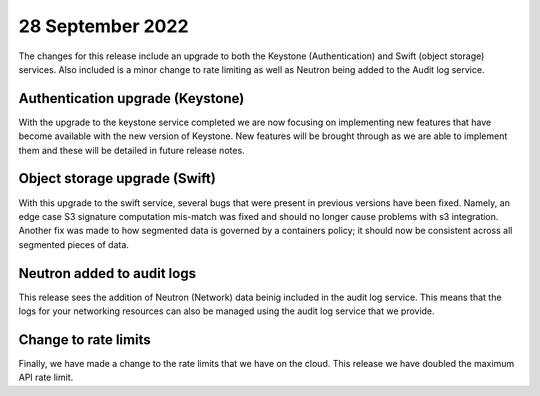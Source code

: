 #################
28 September 2022
#################

The changes for this release include an upgrade to both the Keystone
(Authentication) and Swift (object storage) services. Also included is a minor
change to rate limiting as well as Neutron being added to the Audit log
service.

*********************************
Authentication upgrade (Keystone)
*********************************

With the upgrade to the keystone service completed we are now focusing on
implementing new features that have become available with the new version of
Keystone. New features will be brought through as we are able to implement them
and these will be detailed in future release notes.

******************************
Object storage upgrade (Swift)
******************************

With this upgrade to the swift service, several bugs that were present in
previous versions have been fixed. Namely, an edge case S3 signature
computation mis-match was fixed and should no longer cause problems with s3
integration. Another fix was made to how segmented data is governed by a
containers policy; it should now be consistent across all segmented pieces of
data.

***************************
Neutron added to audit logs
***************************

This release sees the addition of Neutron (Network) data beinig included in the
audit log service. This means that the logs for your networking resources can
also be managed using the audit log service that we provide.

*********************
Change to rate limits
*********************

Finally, we have made a change to the rate limits that we have on the
cloud. This release we have doubled the maximum API rate limit.

